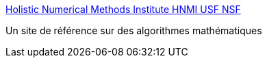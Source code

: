 :jbake-type: post
:jbake-status: published
:jbake-title: Holistic Numerical Methods Institute HNMI USF NSF
:jbake-tags: science,mathématiques,documentation,reference,ebook,algorithme,_mois_janv.,_année_2007
:jbake-date: 2007-01-05
:jbake-depth: ../
:jbake-uri: shaarli/1167993752000.adoc
:jbake-source: https://nicolas-delsaux.hd.free.fr/Shaarli?searchterm=http%3A%2F%2Fnumericalmethods.eng.usf.edu%2Findex.html&searchtags=science+math%C3%A9matiques+documentation+reference+ebook+algorithme+_mois_janv.+_ann%C3%A9e_2007
:jbake-style: shaarli

http://numericalmethods.eng.usf.edu/index.html[Holistic Numerical Methods Institute HNMI USF NSF]

Un site de référence sur des algorithmes mathématiques
